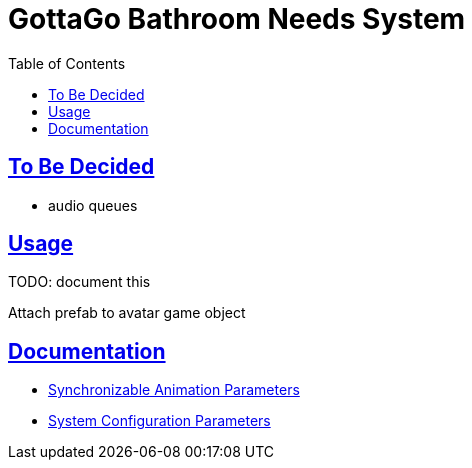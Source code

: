 = GottaGo Bathroom Needs System
:doc-url: https://puddlefluff.github.io/VRC-GottaGo-System
:icons: font
:toc: left
:sectlinks:
:sectanchors:
ifdef::env-github[]
:tip-caption: :bulb:
:note-caption: :information_source:
:important-caption: :heavy_exclamation_mark:
:caution-caption: :fire:
:warning-caption: :warning:
endif::[]

ifdef::env-github[]
See link:https://puddlefluff.github.io/VRC-GottaGo-System/readme.html[rendered readme]
endif::[]


== To Be Decided

* audio queues



== Usage

TODO: document this

Attach prefab to avatar game object


== Documentation

[none]
* link:{doc-url}/sync-params.html[Synchronizable Animation Parameters]
* link:{doc-url}/option-params.html[System Configuration Parameters]